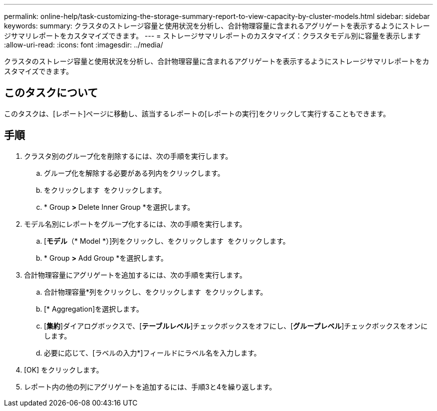 ---
permalink: online-help/task-customizing-the-storage-summary-report-to-view-capacity-by-cluster-models.html 
sidebar: sidebar 
keywords:  
summary: クラスタのストレージ容量と使用状況を分析し、合計物理容量に含まれるアグリゲートを表示するようにストレージサマリレポートをカスタマイズできます。 
---
= ストレージサマリレポートのカスタマイズ：クラスタモデル別に容量を表示します
:allow-uri-read: 
:icons: font
:imagesdir: ../media/


[role="lead"]
クラスタのストレージ容量と使用状況を分析し、合計物理容量に含まれるアグリゲートを表示するようにストレージサマリレポートをカスタマイズできます。



== このタスクについて

このタスクは、[レポート]ページに移動し、該当するレポートの[レポートの実行]をクリックして実行することもできます。



== 手順

. クラスタ別のグループ化を削除するには、次の手順を実行します。
+
.. グループ化を解除する必要がある列内をクリックします。
.. をクリックします image:../media/click-to-see-menu.gif[""] をクリックします。
.. * Group *>* Delete Inner Group *を選択します。


. モデル名別にレポートをグループ化するには、次の手順を実行します。
+
.. [*モデル*（* Model *）]列をクリックし、をクリックします image:../media/click-to-see-menu.gif[""] をクリックします。
.. * Group *>* Add Group *を選択します。


. 合計物理容量にアグリゲートを追加するには、次の手順を実行します。
+
.. 合計物理容量*列をクリックし、をクリックします image:../media/click-to-see-menu.gif[""] をクリックします。
.. [* Aggregation]を選択します。
.. [*集約*]ダイアログボックスで、[*テーブルレベル*]チェックボックスをオフにし、[*グループレベル*]チェックボックスをオンにします。
.. 必要に応じて、[ラベルの入力*]フィールドにラベル名を入力します。


. [OK] をクリックします。
. レポート内の他の列にアグリゲートを追加するには、手順3と4を繰り返します。

